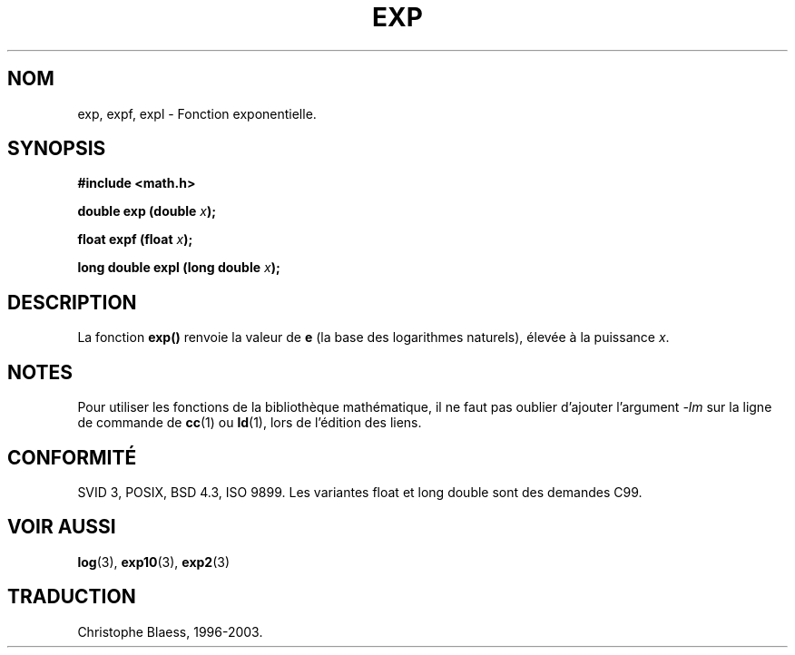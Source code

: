 .\" Copyright 1993 David Metcalfe (david@prism.demon.co.uk)
.\"
.\" Permission is granted to make and distribute verbatim copies of this
.\" manual provided the copyright notice and this permission notice are
.\" preserved on all copies.
.\"
.\" Permission is granted to copy and distribute modified versions of this
.\" manual under the conditions for verbatim copying, provided that the
.\" entire resulting derived work is distributed under the terms of a
.\" permission notice identical to this one
.\" 
.\" Since the Linux kernel and libraries are constantly changing, this
.\" manual page may be incorrect or out-of-date.  The author(s) assume no
.\" responsibility for errors or omissions, or for damages resulting from
.\" the use of the information contained herein.  The author(s) may not
.\" have taken the same level of care in the production of this manual,
.\" which is licensed free of charge, as they might when working
.\" professionally.
.\" 
.\" Formatted or processed versions of this manual, if unaccompanied by
.\" the source, must acknowledge the copyright and authors of this work.
.\"
.\" References consulted:
.\"     Linux libc source code
.\"     Lewine's _POSIX Programmer's Guide_ (O'Reilly & Associates, 1991)
.\"     386BSD man pages
.\" Modified Sat Jul 24 19:42:57 1993 by Rik Faith (faith@cs.unc.edu)
.\" Modified Aug 14 1995 by Arnt Gulbrandsen <agulbra@troll.no>
.\"
.\" Traduction 22/10/1996 par Christophe Blaess (ccb@club-internet.fr)
.\" MàJ 21/07/2003 LDP-1.56
.\" MàJ 30/07/2003 LDP-1.58
.TH EXP 3 "30 juillet 2003" LDP "Manuel du programmeur Linux"
.SH NOM
 exp, expf, expl \- Fonction exponentielle.
.SH SYNOPSIS
.nf
.B #include <math.h>
.sp
.BI "double exp (double " x );
.sp
.BI "float expf (float " x );
.sp
.BI "long double expl (long double " x );
.fi
.SH DESCRIPTION
La fonction \fBexp()\fP renvoie la valeur de \fBe\fP (la base des logarithmes
naturels), élevée à la puissance \fIx\fP.
.PP
.SH NOTES
Pour utiliser les fonctions de la bibliothèque mathématique, il ne faut
pas oublier d'ajouter l'argument \fI-lm\fP sur la ligne de commande de
\fBcc\fP(1) ou \fBld\fP(1), lors de l'édition des liens.
.SH "CONFORMITÉ"
SVID 3, POSIX, BSD 4.3, ISO 9899.
Les variantes float et long double sont des demandes C99.
.SH "VOIR AUSSI"
.BR log (3),
.BR exp10 (3),
.BR exp2 (3)
.SH TRADUCTION
Christophe Blaess, 1996-2003.
